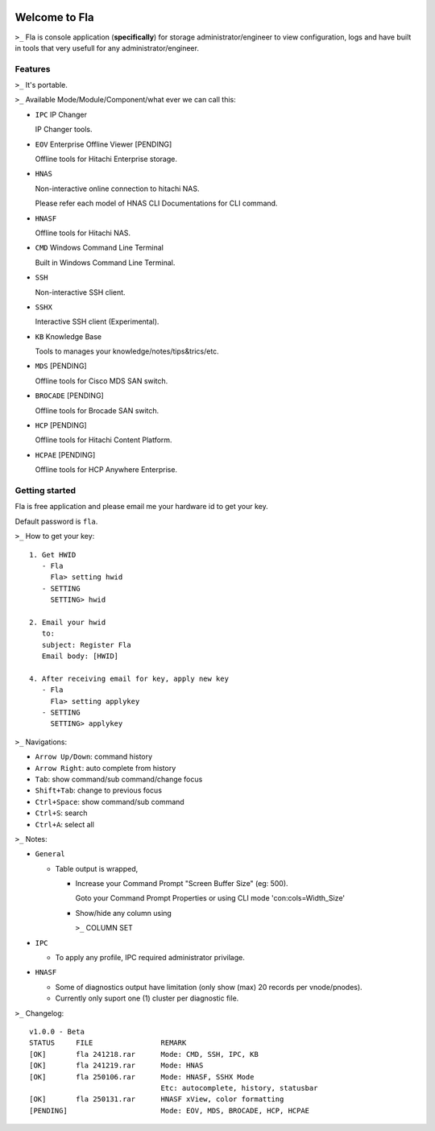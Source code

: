 .. image:: https://img.shields.io/badge/Fla-v1.0.0 (BETA)-blue

Welcome to Fla
===================
``>_`` Fla is console application (**specifically**) for storage administrator/engineer to view configuration, logs and have built in tools that very usefull for any administrator/engineer.
 
.. image :: https://github.com/regandono/santools/blob/fla/images/fhelp.png


Features
----------
``>_`` It's portable.

``>_`` Available Mode/Module/Component/what ever we can call this:


- ``IPC`` IP Changer

  IP Changer tools.

- ``EOV`` Enterprise Offline Viewer [PENDING]
   
  Offline tools for Hitachi Enterprise storage.

- ``HNAS``

  Non-interactive online connection to hitachi NAS. 

  Please refer each model of HNAS CLI Documentations for CLI command.

- ``HNASF``

  Offline tools for Hitachi NAS.

- ``CMD`` Windows Command Line Terminal 
  
  Built in Windows Command Line Terminal.

- ``SSH``

  Non-interactive SSH client.

- ``SSHX``

  Interactive SSH client (Experimental).

- ``KB`` Knowledge Base

  Tools to manages your knowledge/notes/tips&trics/etc.

- ``MDS`` [PENDING]

  Offline tools for Cisco MDS SAN switch.

- ``BROCADE`` [PENDING]

  Offline tools for Brocade SAN switch.

- ``HCP`` [PENDING]
      
  Offline tools for Hitachi Content Platform.

- ``HCPAE`` [PENDING]
      
  Offline tools for HCP Anywhere Enterprise.



Getting started
-------------
Fla is free application and please email me your hardware id to get your key.

Default password is ``fla``.

``>_`` How to get your key: 

::
 
    1. Get HWID 
       - Fla     
         Fla> setting hwid
       - SETTING     
         SETTING> hwid
         
    2. Email your hwid   
       to:   
       subject: Register Fla   
       Email body: [HWID]
       
    4. After receiving email for key, apply new key
       - Fla     
         Fla> setting applykey
       - SETTING     
         SETTING> applykey
  
``>_`` Navigations:


- ``Arrow Up/Down``: command history
- ``Arrow Right``: auto complete from history
- ``Tab``: show command/sub command/change focus
- ``Shift+Tab``: change to previous focus
- ``Ctrl+Space``: show command/sub command
- ``Ctrl+S``: search
- ``Ctrl+A``: select all
 

``>_`` Notes: 


- ``General``


  * Table output is wrapped,

    - Increase your Command Prompt "Screen Buffer Size" (eg: 500).

      Goto  your Command Prompt Properties or using CLI mode 'con:cols=Width_Size'

    - Show/hide any column using 

      ``>_`` COLUMN SET


- ``IPC``

  * To apply any profile, IPC required administrator privilage.


- ``HNASF`` 

  * Some of diagnostics output have limitation (only show (max) 20 records per vnode/pnodes).
  
  * Currently only suport one (1) cluster per diagnostic file.


``>_`` Changelog: 

::
 
    v1.0.0 - Beta
    STATUS     FILE                REMARK
    [OK]       fla 241218.rar      Mode: CMD, SSH, IPC, KB 
    [OK]       fla 241219.rar      Mode: HNAS
    [OK]       fla 250106.rar      Mode: HNASF, SSHX Mode
                                   Etc: autocomplete, history, statusbar
    [OK]       fla 250131.rar      HNASF xView, color formatting
    [PENDING]                      Mode: EOV, MDS, BROCADE, HCP, HCPAE
                                    
     
